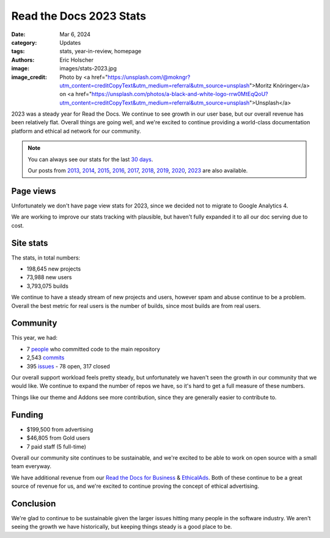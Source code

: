 Read the Docs 2023 Stats
========================

:date: Mar 6, 2024
:category: Updates
:tags: stats, year-in-review, homepage
:authors: Eric Holscher
:image: images/stats-2023.jpg
:image_credit: Photo by <a href="https://unsplash.com/@mokngr?utm_content=creditCopyText&utm_medium=referral&utm_source=unsplash">Moritz Knöringer</a> on <a href="https://unsplash.com/photos/a-black-and-white-logo-rrw0MtEqQoU?utm_content=creditCopyText&utm_medium=referral&utm_source=unsplash">Unsplash</a>

2023 was a steady year for Read the Docs.
We continue to see growth in our user base,
but our overall revenue has been relatively flat.
Overall things are going well,
and we're excited to continue providing a world-class documentation platform and ethical ad network for our community.

.. note::

	You can always see our stats for the last `30 days`_.

	Our posts from 2013_, 2014_, 2015_, 2016_, 2017_, 2018_, 2019_, 2020_, 2023_ are also available.

.. _Read the Docs: https://readthedocs.org/
.. _30 days: http://www.seethestats.com/site/readthedocs.org
.. _2013: https://blog.readthedocs.com/read-the-docs-2013-stats/
.. _2014: https://blog.readthedocs.com/read-the-docs-2014-stats/
.. _2015: https://blog.readthedocs.com/read-the-docs-2015-stats/
.. _2016: https://blog.readthedocs.com/read-the-docs-2016-stats/
.. _2017: https://blog.readthedocs.com/read-the-docs-2017-stats/
.. _2018: https://blog.readthedocs.com/read-the-docs-2018-stats/
.. _2019: https://blog.readthedocs.com/read-the-docs-2019-stats/
.. _2020: https://blog.readthedocs.com/read-the-docs-2020-stats/
.. _2023: https://blog.readthedocs.com/read-the-docs-2023-stats/


Page views
----------

Unfortunately we don't have page view stats for 2023,
since we decided not to migrate to Google Analytics 4.

We are working to improve our stats tracking with plausible,
but haven't fully expanded it to all our doc serving due to cost.

Site stats
----------

The stats, in total numbers:

* 198,645 new projects
* 73,988 new users
* 3,793,075 builds

We continue to have a steady stream of new projects and users,
however spam and abuse continue to be a problem.
Overall the best metric for real users is the number of builds,
since most builds are from real users.

.. Project.objects.filter(pub_date__year=2023).count()
.. User.objects.filter(date_joined__year=2023).count()
.. Build.objects.filter(date__year=2023).count()

Community
---------

This year, we had:

* 7 `people`_ who committed code to the main repository
* 2,543 `commits`_
* 395 `issues`_ - 78 open, 317 closed

Our overall support workload feels pretty steady,
but unfortunately we haven't seen the growth in our community that we would like.
We continue to expand the number of repos we have,
so it's hard to get a full measure of these numbers.

Things like our theme and Addons see more contribution,
since they are generally easier to contribute to.

..  git rev-list --count --all --after="2022-12-31" --before="2024-01-01"

.. _people: https://github.com/readthedocs/readthedocs.org/graphs/contributors?from=2023-01-01&to=2023-12-31&type=c
.. _commits: https://github.com/rtfd/readthedocs.org/commits/main
.. _issues: https://github.com/readthedocs/readthedocs.org/issues?q=is%3Aissue+created%3A2022-01-01..2022-12-31+

Funding
-------

* $199,500 from advertising
* $46,805 from Gold users
* 7 paid staff (5 full-time)

Overall our community site continues to be sustainable,
and we're excited to be able to work on open source with a small team everyway.

We have additional revenue from our `Read the Docs for Business`_ & EthicalAds_.
Both of these continue to be a great source of revenue for us,
and we're excited to continue proving the concept of ethical advertising.

.. _EthicalAds: https://www.ethicalads.io/
.. _Read the Docs for Business: https://readthedocs.com/

.. The advertising revenue is ad revenue for RTD itself. Gotten from the Read the Docs publisher on EthicalAds.

Conclusion
----------

We're glad to continue to be sustainable given the larger issues hitting many people in the software industry.
We aren't seeing the growth we have historically,
but keeping things steady is a good place to be.

